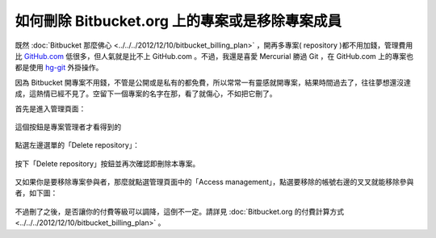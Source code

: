 如何刪除 Bitbucket.org 上的專案或是移除專案成員
================================================================================

既然 :doc:`Bitbucket 那麼佛心 <../../../2012/12/10/bitbucket_billing_plan>` ，\
開再多專案( repository )都不用加錢，管理費用比 `GitHub.com <https://github.com/>`_ 低很多，\
但人氣就是比不上 GitHub.com 。不過，我還是喜愛 Mercurial 勝過 Git ，\
在 GitHub.com 上的專案也都是使用 `hg-git <http://hg-git.github.io/>`_ 外掛操作。

.. more::

因為 Bitbucket 開專案不用錢，不管是公開或是私有的都免費，所以常常一有靈感就開專案，\
結果時間過去了，往往夢想還沒達成，這熱情已經不見了。空留下一個專案的名字在那，\
看了就傷心，不如把它刪了。

首先是進入管理頁面：

.. figure:: delete-repository-example01.png
    :width: 600px
    :align: center

    這個按鈕是專案管理者才看得到的

點選左邊選單的「Delete repository」：

.. figure:: delete-repository-example02.png
    :width: 600px
    :align: center

按下「Delete repository」按鈕並再次確認即刪除本專案。

.. figure:: delete-repository-example03.png
    :width: 600px
    :align: center

又如果你是要移除專案參與者，那麼就點選管理頁面中的「Access management」，\
點選要移除的帳號右邊的叉叉就能移除參與者，如下圖：

.. figure:: delete-repository-example04.png
    :width: 600px
    :align: center

不過刪了之後，是否讓你的付費等級可以調降，這倒不一定。\
請詳見 :doc:`Bitbucket.org 的付費計算方式 <../../../2012/12/10/bitbucket_billing_plan>` 。

.. author:: default
.. categories:: chinese
.. tags:: bitbucket, python, mercurial
.. comments::
